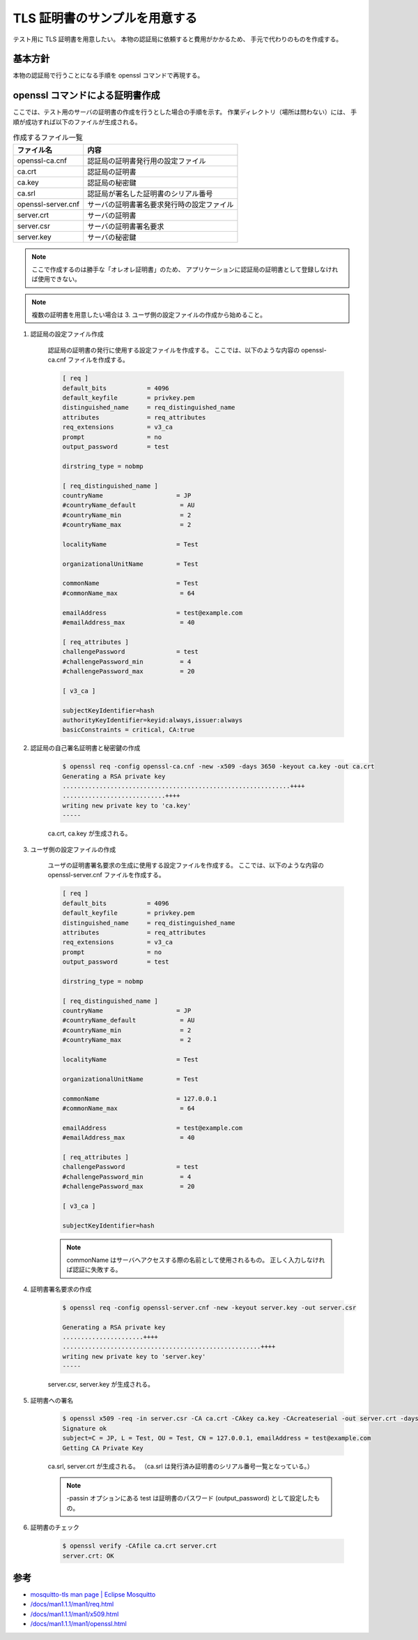 TLS 証明書のサンプルを用意する
==============================

テスト用に TLS 証明書を用意したい。
本物の認証局に依頼すると費用がかかるため、
手元で代わりのものを作成する。

基本方針
----------

本物の認証局で行うことになる手順を openssl コマンドで再現する。

.. uml::

    participant ユーザ as User
    participant 認証局 as CA

    CA -> CA ++ : 認証局の自己署名証明書と秘密鍵を作成
    deactivate CA
    CA ->>] : 証明書を公開

    ... ...

    User -> User ++ : 秘密鍵を作成
    deactivate User
    User -> User ++ : 証明書署名要求\n(Certificate Signing Request, CSR)\nを作成
    deactivate User
    User -> CA ++ : 証明書署名要求を送付
    CA -> CA ++ : 認証局の署名付き証明書を作成
    deactivate CA
    CA --> User -- : 証明書を送付

    User -> User ++ : 証明書と秘密鍵を利用
    deactivate User

openssl コマンドによる証明書作成
-----------------------------------

ここでは、テスト用のサーバの証明書の作成を行うとした場合の手順を示す。
作業ディレクトリ（場所は問わない）には、
手順が成功すれば以下のファイルが生成される。

.. csv-table:: 作成するファイル一覧
    :header: "ファイル名", "内容"
    :widths: auto

    openssl-ca.cnf, 認証局の証明書発行用の設定ファイル
    ca.crt, 認証局の証明書
    ca.key, 認証局の秘密鍵
    ca.srl, 認証局が署名した証明書のシリアル番号
    openssl-server.cnf, サーバの証明書署名要求発行時の設定ファイル
    server.crt, サーバの証明書
    server.csr, サーバの証明書署名要求
    server.key, サーバの秘密鍵

.. note::
    ここで作成するのは勝手な「オレオレ証明書」のため、
    アプリケーションに認証局の証明書として登録しなければ使用できない。

.. note::
    複数の証明書を用意したい場合は 3. ユーザ側の設定ファイルの作成から始めること。

1. 認証局の設定ファイル作成

    認証局の証明書の発行に使用する設定ファイルを作成する。
    ここでは、以下のような内容の openssl-ca.cnf ファイルを作成する。

    .. code:: none

        [ req ]
        default_bits           = 4096
        default_keyfile        = privkey.pem
        distinguished_name     = req_distinguished_name
        attributes             = req_attributes
        req_extensions         = v3_ca
        prompt                 = no
        output_password        = test

        dirstring_type = nobmp

        [ req_distinguished_name ]
        countryName                    = JP
        #countryName_default            = AU
        #countryName_min                = 2
        #countryName_max                = 2

        localityName                   = Test

        organizationalUnitName         = Test

        commonName                     = Test
        #commonName_max                 = 64

        emailAddress                   = test@example.com
        #emailAddress_max               = 40

        [ req_attributes ]
        challengePassword              = test
        #challengePassword_min          = 4
        #challengePassword_max          = 20

        [ v3_ca ]

        subjectKeyIdentifier=hash
        authorityKeyIdentifier=keyid:always,issuer:always
        basicConstraints = critical, CA:true

2. 認証局の自己署名証明書と秘密鍵の作成

    .. code:: console

        $ openssl req -config openssl-ca.cnf -new -x509 -days 3650 -keyout ca.key -out ca.crt
        Generating a RSA private key
        ..............................................................++++
        ............................++++
        writing new private key to 'ca.key'
        -----

    ca.crt, ca.key が生成される。

3. ユーザ側の設定ファイルの作成

    ユーザの証明書署名要求の生成に使用する設定ファイルを作成する。
    ここでは、以下のような内容の openssl-server.cnf ファイルを作成する。

    .. code:: none

        [ req ]
        default_bits           = 4096
        default_keyfile        = privkey.pem
        distinguished_name     = req_distinguished_name
        attributes             = req_attributes
        req_extensions         = v3_ca
        prompt                 = no
        output_password        = test

        dirstring_type = nobmp

        [ req_distinguished_name ]
        countryName                    = JP
        #countryName_default            = AU
        #countryName_min                = 2
        #countryName_max                = 2

        localityName                   = Test

        organizationalUnitName         = Test

        commonName                     = 127.0.0.1
        #commonName_max                 = 64

        emailAddress                   = test@example.com
        #emailAddress_max               = 40

        [ req_attributes ]
        challengePassword              = test
        #challengePassword_min          = 4
        #challengePassword_max          = 20

        [ v3_ca ]

        subjectKeyIdentifier=hash

    .. note::
        commonName はサーバへアクセスする際の名前として使用されるもの。
        正しく入力しなければ認証に失敗する。

4. 証明書署名要求の作成

    .. code:: console

        $ openssl req -config openssl-server.cnf -new -keyout server.key -out server.csr

        Generating a RSA private key
        ......................++++
        ......................................................++++
        writing new private key to 'server.key'
        -----

    server.csr, server.key が生成される。

5. 証明書への署名

    .. code:: console

        $ openssl x509 -req -in server.csr -CA ca.crt -CAkey ca.key -CAcreateserial -out server.crt -days 3650 -passin pass:test
        Signature ok
        subject=C = JP, L = Test, OU = Test, CN = 127.0.0.1, emailAddress = test@example.com
        Getting CA Private Key

    ca.srl, server.crt が生成される。
    （ca.srl は発行済み証明書のシリアル番号一覧となっている。）

    .. note::
        -passin オプションにある test は証明書のパスワード (output_password) として設定したもの。

6. 証明書のチェック

    .. code:: console

        $ openssl verify -CAfile ca.crt server.crt
        server.crt: OK

参考
-------

- `mosquitto-tls man page | Eclipse Mosquitto <https://mosquitto.org/man/mosquitto-tls-7.html>`_
- `/docs/man1.1.1/man1/req.html <https://www.openssl.org/docs/man1.1.1/man1/req.html>`_
- `/docs/man1.1.1/man1/x509.html <https://www.openssl.org/docs/man1.1.1/man1/x509.html>`_
- `/docs/man1.1.1/man1/openssl.html <https://www.openssl.org/docs/man1.1.1/man1/openssl.html>`_
